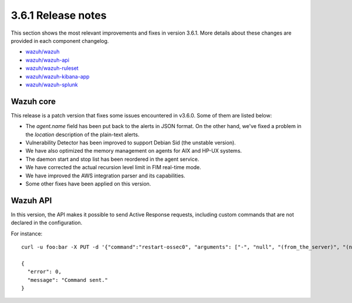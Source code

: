 .. Copyright (C) 2020 Wazuh, Inc.

.. _release_3_6_1:

3.6.1 Release notes
===================

This section shows the most relevant improvements and fixes in version 3.6.1. More details about these changes are provided in each component changelog.

- `wazuh/wazuh <https://github.com/wazuh/wazuh/blob/v3.6.1/CHANGELOG.md>`_
- `wazuh/wazuh-api <https://github.com/wazuh/wazuh-api/blob/v3.6.1/CHANGELOG.md>`_
- `wazuh/wazuh-ruleset <https://github.com/wazuh/wazuh-ruleset/blob/v3.6.1/CHANGELOG.md>`_
- `wazuh/wazuh-kibana-app <https://github.com/wazuh/wazuh-kibana-app/blob/v3.6.1-6.4.1/CHANGELOG.md>`_
- `wazuh/wazuh-splunk <https://github.com/wazuh/wazuh-splunk/blob/v3.6.1-7.1.3/CHANGELOG.md>`_

Wazuh core
----------

This release is a patch version that fixes some issues encountered in v3.6.0. Some of them are listed below:

- The *agent.name* field has been put back to the alerts in JSON format. On the other hand, we've fixed a problem in the *location* description of the plain-text alerts.
- Vulnerability Detector has been improved to support Debian Sid (the unstable version).
- We have also optimized the memory management on agents for AIX and HP-UX systems.
- The daemon start and stop list has been reordered in the agent service.
- We have corrected the actual recursion level limit in FIM real-time mode.
- We have improved the AWS integration parser and its capabilities.
- Some other fixes have been applied on this version.

Wazuh API
---------

In this version, the API makes it possible to send Active Response requests, including custom commands that are not declared in the configuration.

For instance: ::

    curl -u foo:bar -X PUT -d '{"command":"restart-ossec0", "arguments": ["-", "null", "(from_the_server)", "(no_rule_id)"]}' -H 'Content-Type:application/json' "http://localhost:55000/active-response/001?pretty"

    {
      "error": 0,
      "message": "Command sent."
    }
